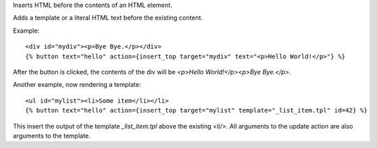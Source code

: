 
Inserts HTML before the contents of an HTML element.

Adds a template or a literal HTML text before the existing content.

Example::

   <div id="mydiv"><p>Bye Bye.</p></div>
   {% button text="hello" action={insert_top target="mydiv" text="<p>Hello World!</p>"} %}

After the button is clicked, the contents of the div will be `<p>Hello World!</p><p>Bye Bye.</p>`.

Another example, now rendering a template::

   <ul id="mylist"><li>Some item</li></li>
   {% button text="hello" action={insert_top target="mylist" template="_list_item.tpl" id=42} %}

This insert the output of the template `_list_item.tpl` above the existing `<li/>`.  All arguments to the update action are also arguments to the template.

.. seealso:: actions :ref:`action-insert_after`, :ref:`action-insert_before`, :ref:`action-insert_bottom` and :ref:`action-update`.
